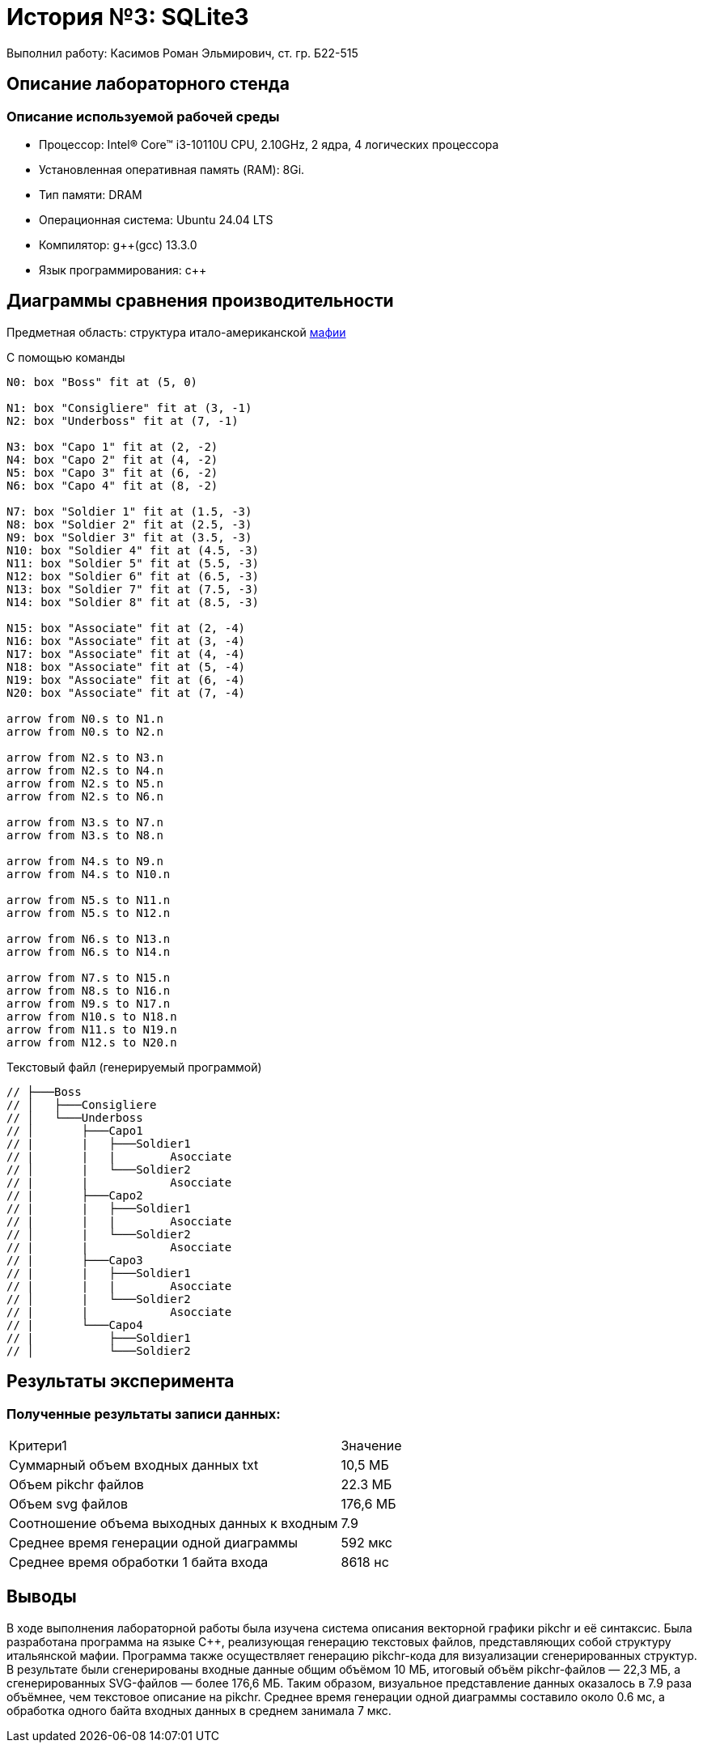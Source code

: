 = История №3: SQLite3
Выполнил работу: Касимов Роман Эльмирович, ст. гр. Б22-515

== Описание лабораторного стенда

=== Описание используемой рабочей среды
* Процессор: Intel(R) Core(TM) i3-10110U CPU, 2.10GHz, 2 ядра, 4 логических процессора
* Установленная оперативная память (RAM): 8Gi.
* Тип памяти: DRAM 
* Операционная система: Ubuntu 24.04 LTS
* Компилятор: g++(gcc) 13.3.0
* Язык программирования: c++

== Диаграммы сравнения производительности
Предметная область: структура итало-американской https://ru.wikipedia.org/wiki/%D0%9C%D0%B0%D1%84%D0%B8%D1%8F[мафии] 

С помощью команды
[source, pikchr]
----
N0: box "Boss" fit at (5, 0)

N1: box "Consigliere" fit at (3, -1)
N2: box "Underboss" fit at (7, -1)

N3: box "Capo 1" fit at (2, -2)
N4: box "Capo 2" fit at (4, -2)
N5: box "Capo 3" fit at (6, -2)
N6: box "Capo 4" fit at (8, -2)

N7: box "Soldier 1" fit at (1.5, -3)
N8: box "Soldier 2" fit at (2.5, -3)
N9: box "Soldier 3" fit at (3.5, -3)
N10: box "Soldier 4" fit at (4.5, -3)
N11: box "Soldier 5" fit at (5.5, -3)
N12: box "Soldier 6" fit at (6.5, -3)
N13: box "Soldier 7" fit at (7.5, -3)
N14: box "Soldier 8" fit at (8.5, -3)

N15: box "Associate" fit at (2, -4)
N16: box "Associate" fit at (3, -4)
N17: box "Associate" fit at (4, -4)
N18: box "Associate" fit at (5, -4)
N19: box "Associate" fit at (6, -4)
N20: box "Associate" fit at (7, -4)

arrow from N0.s to N1.n
arrow from N0.s to N2.n

arrow from N2.s to N3.n
arrow from N2.s to N4.n
arrow from N2.s to N5.n
arrow from N2.s to N6.n

arrow from N3.s to N7.n
arrow from N3.s to N8.n

arrow from N4.s to N9.n
arrow from N4.s to N10.n

arrow from N5.s to N11.n
arrow from N5.s to N12.n

arrow from N6.s to N13.n
arrow from N6.s to N14.n

arrow from N7.s to N15.n
arrow from N8.s to N16.n
arrow from N9.s to N17.n
arrow from N10.s to N18.n
arrow from N11.s to N19.n
arrow from N12.s to N20.n
----

Текстовый файл (генерируемый программой)
[source, c++]
----
// ├───Boss
// │   ├───Consigliere
// │   └───Underboss
// │       ├───Capo1
// |       |   ├───Soldier1
// |       |   |        Asocciate
// │       |   └───Soldier2
// |       |            Asocciate
// |       ├───Capo2
// |       |   ├───Soldier1
// |       |   |        Asocciate
// │       |   └───Soldier2
// |       |            Asocciate    
// |       ├───Capo3
// |       |   ├───Soldier1
// |       |   |        Asocciate
// │       |   └───Soldier2
// |       |            Asocciate
// |       └───Capo4
// |           ├───Soldier1
// │           └───Soldier2
----

== Результаты эксперимента

=== Полученные результаты записи данных:
[cols = 2]
|====
|Критери1
|Значение

|Суммарный объем входных данных txt
|10,5 МБ

|Объем pikchr файлов
|22.3 МБ

|Объем svg файлов
|176,6 МБ

|Соотношение объема выходных данных к входным
|7.9

|Среднее время генерации одной диаграммы
|592 мкс

|Среднее время обработки 1 байта входа
|8618 нс
|====

== Выводы
В ходе выполнения лабораторной работы была изучена система описания векторной графики pikchr и её синтаксис. Была разработана программа на языке C++, реализующая генерацию текстовых файлов, представляющих собой структуру итальянской мафии. Программа также осуществляет генерацию pikchr-кода для визуализации сгенерированных структур. В результате были сгенерированы входные данные общим объёмом 10 МБ, итоговый объём pikchr-файлов — 22,3 МБ, а сгенерированных SVG-файлов — более 176,6 МБ. Таким образом, визуальное представление данных оказалось в 7.9 раза объёмнее, чем текстовое описание на pikchr. Среднее время генерации одной диаграммы составило около 0.6 мс, а обработка одного байта входных данных в среднем занимала 7 мкс.